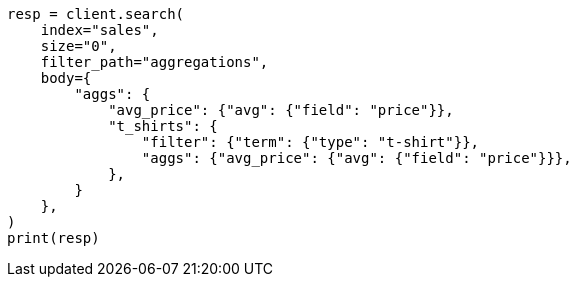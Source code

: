 // aggregations/bucket/filter-aggregation.asciidoc:13

[source, python]
----
resp = client.search(
    index="sales",
    size="0",
    filter_path="aggregations",
    body={
        "aggs": {
            "avg_price": {"avg": {"field": "price"}},
            "t_shirts": {
                "filter": {"term": {"type": "t-shirt"}},
                "aggs": {"avg_price": {"avg": {"field": "price"}}},
            },
        }
    },
)
print(resp)
----